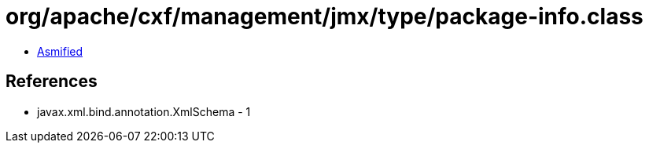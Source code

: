 = org/apache/cxf/management/jmx/type/package-info.class

 - link:package-info-asmified.java[Asmified]

== References

 - javax.xml.bind.annotation.XmlSchema - 1
